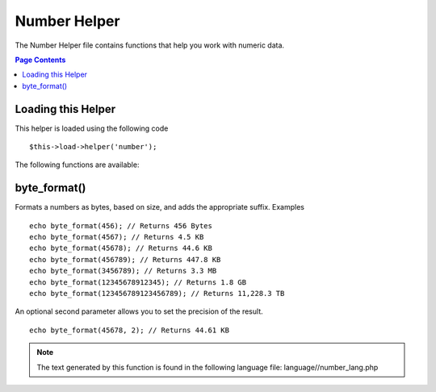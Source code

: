 #############
Number Helper
#############

The Number Helper file contains functions that help you work with
numeric data.

.. contents:: Page Contents

Loading this Helper
===================

This helper is loaded using the following code

::

	$this->load->helper('number');

The following functions are available:

byte_format()
=============

Formats a numbers as bytes, based on size, and adds the appropriate
suffix. Examples

::
	
	echo byte_format(456); // Returns 456 Bytes 
	echo byte_format(4567); // Returns 4.5 KB 
	echo byte_format(45678); // Returns 44.6 KB 
	echo byte_format(456789); // Returns 447.8 KB 
	echo byte_format(3456789); // Returns 3.3 MB 
	echo byte_format(12345678912345); // Returns 1.8 GB 
	echo byte_format(123456789123456789); // Returns 11,228.3 TB

An optional second parameter allows you to set the precision of the
result.

::

	 echo byte_format(45678, 2); // Returns 44.61 KB

.. note:: The text generated by this function is found in the following
	language file: language//number_lang.php
